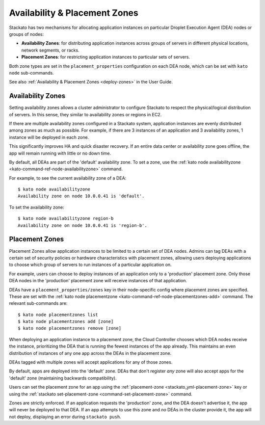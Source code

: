 .. _dea-zones:

.. index:: DEA Availability & Placement Zones

Availability & Placement Zones
==============================

Stackato has two mechanisms for allocating application instances on
particular Droplet Execution Agent (DEA) nodes or groups of nodes:

* **Availability Zones**: for distributing application instances across
  groups of servers in different physical locations, network segments,
  or racks.

* **Placement Zones**: for restricting application instances to
  particular sets of servers.
  
Both zone types are set in the ``placement_properties`` configuration on each
DEA node, which can be set with ``kato node`` sub-commands.

See also :ref:`Availability & Placement Zones <deploy-zones>` in the User Guide.
  
  
.. _dea-zones-availability:

Availability Zones
------------------

Setting availability zones allows a cluster administrator to configure Stackato
to respect the physical/logical distribution of servers. In this sense, they
similar to availability zones or regions in EC2. 

If there are multiple availability zones configured in a Stackato system,
application instances are evenly distributed among zones as much as possible.
For example, if there are 3 instances of an application and 3 availability
zones, 1 instance will be deployed in each zone.

This significantly improves HA and quick disaster recovery. If an entire
data center or availability zone goes offline, the app will remain
running with little or no down time.

By default, all DEAs are part of the 'default' availability zone. To set
a zone, use the :ref:`kato node availabilityzone
<kato-command-ref-node-availabilityzone>` command.

For example, to see the current availability zone of a DEA::

  $ kato node availabilityzone
  Availability zone on node 10.0.0.41 is 'default'.
  
To set the availability zone::

  $ kato node availabilityzone region-b
  Availability zone on node 10.0.0.41 is 'region-b'.
  

.. _dea-zones-placement:

Placement Zones
---------------

Placement Zones allow application instances to be limited to a certain
set of DEA nodes. Admins can tag DEAs with a certain set of security
policies or hardware characteristics with placement zones, allowing
users deploying applications to choose which group of servers to run
instances of a particular application on.

For example, users can choose to deploy instances of an application only
to a 'production' placement zone. Only those DEA nodes in the
'production' placement zone will receive instances of that application.

DEAs have a ``placement_properties/zones`` key in their node-specific
config where placement zones are specified. These are set with the
:ref:`kato node placementzone <kato-command-ref-node-placementzones-add>`
command. The relevant sub-commands are::

  $ kato node placementzones list
  $ kato node placementzones add [zone]
  $ kato node placementzones remove [zone]

When deploying an application instance to a placement zone, the Cloud
Controller chooses which DEA nodes receive the instance, prioritizing
the DEA that is running the fewest instances of the app already. This
maintains an even distribution of instances of any one app across the
DEAs in the placement zone.

DEAs tagged with multiple zones will accept applications for any of
those zones.

By default, apps are deployed into the 'default' zone. DEAs that don't
register *any* zone will also accept apps for the 'default' zone
(maintaining backwards compatibility).

Users can set the placement zone for an app using the
:ref:`placement-zone <stackato_yml-placement-zone>` key or using the
:ref:`stackato set-placement-zone <command-set-placement-zone>` command.

Zones are strictly enforced. If an application requests the 'production'
zone, and the DEA doesn't advertise it, the app will never be deployed
to that DEA. If an app attempts to use this zone and *no* DEAs in the
cluster provide it, the app will not deploy, displaying an error during
``stackato push``.

